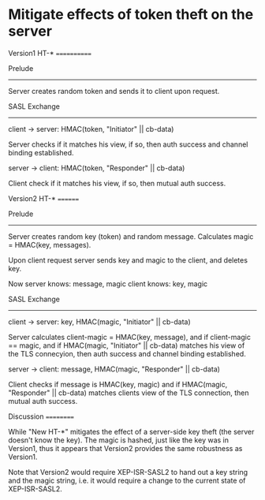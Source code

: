 * Mitigate effects of token theft on the server


Version1 HT-*
============

Prelude
-------

Server creates random token and sends it to client upon request.

SASL Exchange
-------------

client → server: HMAC(token, "Initiator" || cb-data)

Server checks if it matches his view, if so, then auth success and
channel binding established.

server → client: HMAC(token, "Responder" || cb-data)

Client check if it matches his view, if so, then mutual auth success.

Version2 HT-*
========

Prelude
-------

Server creates random key (token) and random message. Calculates
magic = HMAC(key, messages).

Upon client request server sends key and magic to the client, and deletes key.

Now
server knows: message, magic
client knows: key,     magic

SASL Exchange
-------------

client → server: key, HMAC(magic, "Initiator" || cb-data)

Server calculates client-magic = HMAC(key, message), and if
client-magic == magic, and if HMAC(magic, "Initiator" || cb-data)
matches his view of the TLS connecyion, then auth success and channel
binding established.

server → client: message, HMAC(magic, "Responder" || cb-data)

Client checks if message is HMAC(key, magic) and if HMAC(magic,
"Responder" || cb-data) matches clients view of the TLS connection,
then mutual auth success.

Discussion
==========

While "New HT-*" mitigates the effect of a server-side key theft (the
server doesn't know the key). The magic is hashed, just like the key
was in Version1, thus it appears that Version2 provides the same
robustness as Version1.

Note that Version2 would require XEP-ISR-SASL2 to hand out a key
string and the magic string, i.e. it would require a change to the
current state of XEP-ISR-SASL2.
